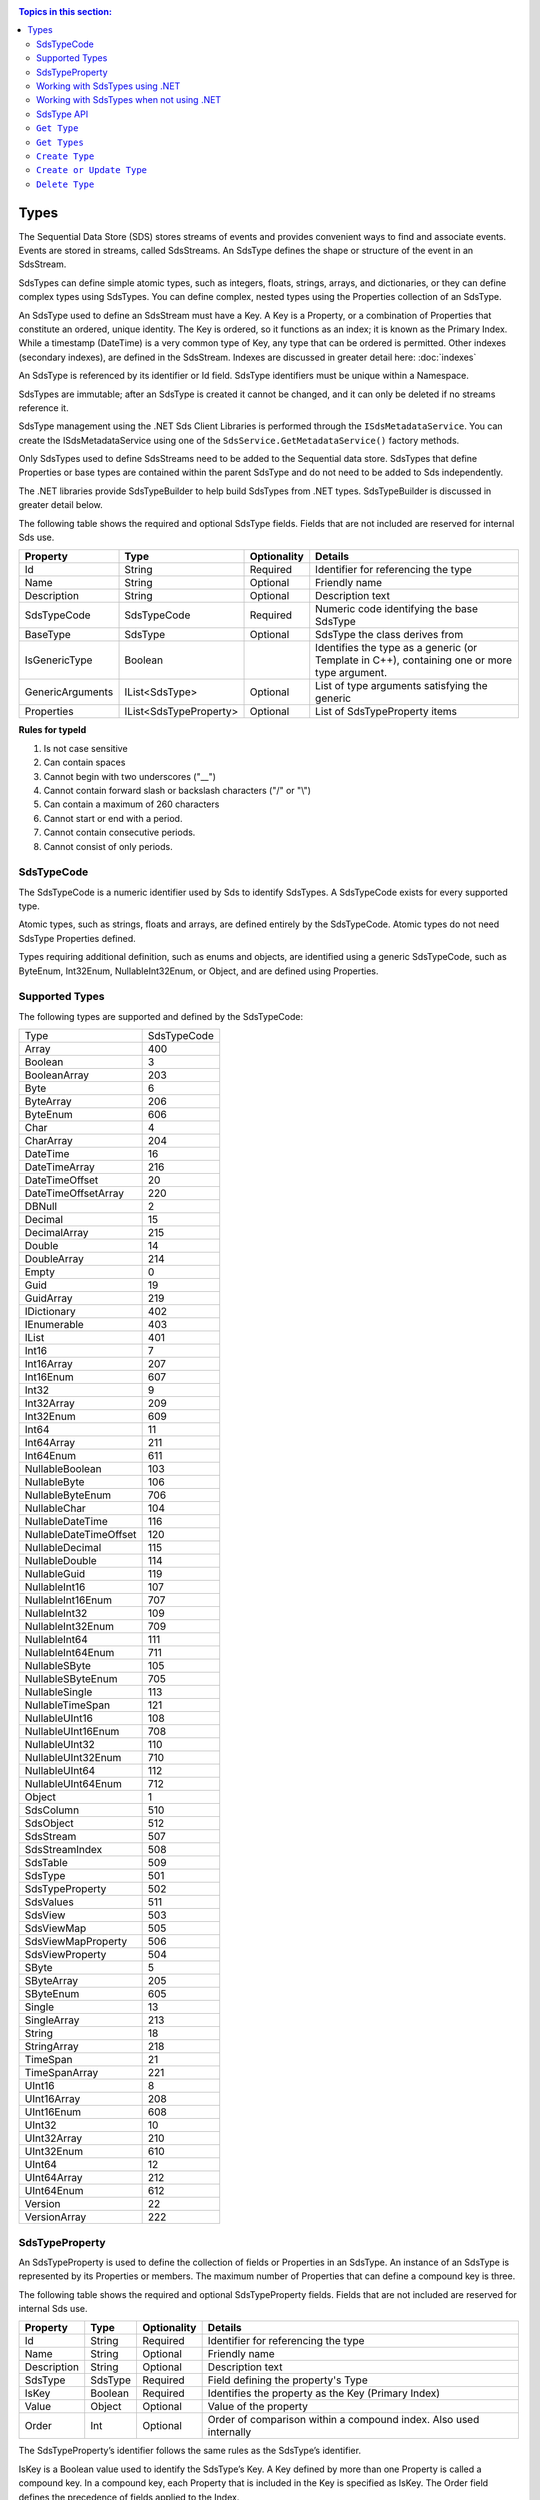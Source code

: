 .. _Qi_Types_topic:

.. contents:: Topics in this section:
    :depth: 2


Types
=====


The Sequential Data Store (SDS) stores streams of events and provides convenient ways to find and associate 
events. Events are stored in streams, called SdsStreams. An SdsType defines the shape or structure of the 
event in an SdsStream.

SdsTypes can define simple atomic types, such as integers, floats, strings, arrays, and dictionaries, or 
they can define complex types using SdsTypes. You can define complex, nested types using the Properties 
collection of an SdsType. 

An SdsType used to define an SdsStream must have a Key. A Key is a Property, or a combination of Properties 
that constitute an ordered, unique identity. The Key is ordered, so it functions as an index; it is 
known as the Primary Index. While a timestamp (DateTime) is a very common type of Key, any type that 
can be ordered is permitted. Other indexes (secondary indexes), are defined in the SdsStream. 
Indexes are discussed in greater detail here: :doc:`indexes`

An SdsType is referenced by its identifier or Id field. SdsType identifiers must be unique within a Namespace.

SdsTypes are immutable; after an SdsType is created it cannot be changed, and it can only be deleted if 
no streams reference it.

SdsType management using the .NET Sds Client Libraries is performed through the ``ISdsMetadataService``. 
You can create the ISdsMetadataService using one of the ``SdsService.GetMetadataService()`` factory methods.

Only SdsTypes used to define SdsStreams need to be added to the Sequential data store. SdsTypes that define Properties or base types 
are contained within the parent SdsType and do not need to be added to Sds independently.

The .NET libraries provide SdsTypeBuilder to help build SdsTypes from .NET types. SdsTypeBuilder is 
discussed in greater detail below.

The following table shows the required and optional SdsType fields. Fields that are not included are reserved for internal Sds use.


+------------------+-------------------------+-------------+-------------------------------------+
| Property         | Type                    | Optionality | Details                             |
+==================+=========================+=============+=====================================+
| Id               | String                  | Required    | Identifier for referencing the type |
+------------------+-------------------------+-------------+-------------------------------------+
| Name             | String                  | Optional    | Friendly name                       |
+------------------+-------------------------+-------------+-------------------------------------+
| Description      | String                  | Optional    | Description text                    |
+------------------+-------------------------+-------------+-------------------------------------+
| SdsTypeCode      | SdsTypeCode             | Required    | Numeric code identifying the base   |
|                  |                         |             | SdsType                             |
+------------------+-------------------------+-------------+-------------------------------------+
| BaseType         | SdsType                 | Optional    | SdsType the class derives from      |
+------------------+-------------------------+-------------+-------------------------------------+
| IsGenericType    | Boolean                 |             | Identifies the type as a generic    |
|                  |                         |             | (or Template in C++), containing    |
|                  |                         |             | one or more type argument.          |
+------------------+-------------------------+-------------+-------------------------------------+
| GenericArguments | IList<SdsType>          | Optional    | List of type arguments satisfying   |
|                  |                         |             | the generic                         |
+------------------+-------------------------+-------------+-------------------------------------+
| Properties       | IList<SdsTypeProperty>  | Optional    | List of SdsTypeProperty items       |
+------------------+-------------------------+-------------+-------------------------------------+


**Rules for typeId**

1. Is not case sensitive
2. Can contain spaces
3. Cannot begin with two underscores ("\_\_")
4. Cannot contain forward slash or backslash characters ("/" or "\\")
5. Can contain a maximum of 260 characters
6. Cannot start or end with a period.
7. Cannot contain consecutive periods.
8. Cannot consist of only periods.


SdsTypeCode
----------

The SdsTypeCode is a numeric identifier used by Sds to identify SdsTypes. A SdsTypeCode exists for 
every supported type.

Atomic types, such as strings, floats and arrays, are defined entirely by the SdsTypeCode. Atomic 
types do not need SdsType Properties defined.

Types requiring additional definition, such as enums and objects, are identified using a generic 
SdsTypeCode, such as ByteEnum, Int32Enum, NullableInt32Enum, or Object, and are defined using Properties.


Supported Types
----------------

The following types are supported and defined by the SdsTypeCode:


=======================  =====
Type                     SdsTypeCode
-----------------------  -----
Array                    400
Boolean                  3
BooleanArray             203
Byte                     6
ByteArray                206
ByteEnum                 606
Char                     4
CharArray                204
DateTime                 16
DateTimeArray            216
DateTimeOffset           20
DateTimeOffsetArray      220
DBNull                   2
Decimal                  15
DecimalArray             215
Double                   14
DoubleArray              214
Empty                    0
Guid                     19
GuidArray                219
IDictionary              402
IEnumerable              403
IList                    401
Int16                    7
Int16Array               207
Int16Enum                607
Int32                    9
Int32Array               209
Int32Enum                609
Int64                    11
Int64Array               211
Int64Enum                611
NullableBoolean          103
NullableByte             106
NullableByteEnum         706
NullableChar             104
NullableDateTime         116
NullableDateTimeOffset   120
NullableDecimal          115
NullableDouble           114
NullableGuid             119
NullableInt16            107
NullableInt16Enum        707
NullableInt32            109
NullableInt32Enum        709
NullableInt64            111
NullableInt64Enum        711
NullableSByte            105
NullableSByteEnum        705
NullableSingle           113
NullableTimeSpan         121
NullableUInt16           108
NullableUInt16Enum       708
NullableUInt32           110
NullableUInt32Enum       710
NullableUInt64           112
NullableUInt64Enum       712
Object                   1
SdsColumn                 510
SdsObject                 512
SdsStream                 507
SdsStreamIndex            508
SdsTable                  509
SdsType                   501
SdsTypeProperty           502
SdsValues                 511
SdsView                   503
SdsViewMap                505
SdsViewMapProperty        506
SdsViewProperty           504
SByte                    5
SByteArray               205
SByteEnum                605
Single                   13
SingleArray              213
String                   18
StringArray              218
TimeSpan                 21
TimeSpanArray            221
UInt16                   8
UInt16Array              208
UInt16Enum               608
UInt32                   10
UInt32Array              210
UInt32Enum               610
UInt64                   12
UInt64Array              212
UInt64Enum               612
Version                  22
VersionArray             222
=======================  =====



SdsTypeProperty
--------------

An SdsTypeProperty is used to define the collection of fields or Properties in an SdsType. 
An instance of an SdsType is represented by its Properties or members. The maximum number of 
Properties that can define a compound key is three.

The following table shows the required and optional SdsTypeProperty fields. Fields that 
are not included are reserved for internal Sds use.

+------------------+-------------------------+-------------+-------------------------------------+
| Property         | Type                    | Optionality | Details                             |
+==================+=========================+=============+=====================================+
| Id               | String                  | Required    | Identifier for referencing the type |
+------------------+-------------------------+-------------+-------------------------------------+
| Name             | String                  | Optional    | Friendly name                       |
+------------------+-------------------------+-------------+-------------------------------------+
| Description      | String                  | Optional    | Description text                    |
+------------------+-------------------------+-------------+-------------------------------------+
| SdsType          | SdsType                 | Required    | Field defining the property's       |
|                  |                         |             | Type                                |
+------------------+-------------------------+-------------+-------------------------------------+
| IsKey            | Boolean                 | Required    | Identifies the property as the Key  |
|                  |                         |             | (Primary Index)                     |
+------------------+-------------------------+-------------+-------------------------------------+
| Value            | Object                  | Optional    | Value of the property               |
+------------------+-------------------------+-------------+-------------------------------------+
| Order            | Int                     | Optional    | Order of comparison within a        |
|                  |                         |             | compound index. Also used           |
|                  |                         |             | internally                          |
+------------------+-------------------------+-------------+-------------------------------------+


The SdsTypeProperty’s identifier follows the same rules as the SdsType’s identifier.

IsKey is a Boolean value used to identify the SdsType’s Key. A Key defined by more than one 
Property is called a compound key. In a compound key, each Property that is included in the 
Key is specified as IsKey. The Order field defines the precedence of fields applied to the Index.

The Value field is used for properties that represent a value. An example of a property with a 
value is an enum’s named constant. When representing an enum in a SdsType, the SdsType’s 
Properies collection defines the enum’s constant list. The SdsTypeProperty’s Identifier represents 
the constant’s name and the SdsTypeProperty’s Value represents the constant’s value.

Working with SdsTypes using .NET
-------------------------------


When working in .NET, use the SdsTypeBuilder to create SdsTypes. The SdsTypeBuilder eliminates 
potential errors that can occur when working with SdsTypes manually.

There are several ways to work with the builder. The most convenient is to use the static 
methods, as shown here:

::

  public enum State
  {
      Ok,
      Warning,
      Alarm
  }

  public class Simple
  {
      [SdsMember(IsKey = true, Order = 0)]
      public DateTime Time { get; set; }
      public State State { get; set; }
      public Double Measurement { get; set; }
  }

  SdsType simpleType = SdsTypeBuilder.CreateSdsType<Simple>();
  simpleType.Id = "Simple";
  simpleType.Name = "Simple";
  simpleType.Description = "Basic sample type";


SdsTypeBuilder recognizes the ``System.ComponentModel.DataAnnotations.KeyAttribute`` and 
its own ``OSIsoft.Sds.SdsMemberAttribute``. When using the SdsMemberAttribute to specify 
the Primary Index, set the IsKey to true.

The type is created with the following parameters. SdsTypeBuilder automatically generates 
unique identifiers. Note that the following table contains only a partial list of fields.


+------------------+-------------------------+-------------+--------------------------------------+
| Field            | Values                                                                       |
+==================+=========================+=============+======================================+
| Id               | Simple                                                                       |
+------------------+-------------------------+-------------+--------------------------------------+
| Name             | Simple                                                                       |
+------------------+-------------------------+-------------+--------------------------------------+
| Description      | Basic sample type                                                            |
+------------------+-------------------------+-------------+--------------------------------------+
| Properties       | Count = 3                                                                    |
+------------------+-------------------------+-------------+--------------------------------------+
|   [0]            | Id                      | Time                                               |
+                  +-------------------------+-------------+--------------------------------------+
|                  | Name                    | Time                                               |
+                  +-------------------------+-------------+--------------------------------------+
|                  | Description             | null                                               |
+                  +-------------------------+-------------+--------------------------------------+
|                  | Order                   | 0                                                  |
+                  +-------------------------+-------------+--------------------------------------+
|                  | IsKey                   | true                                               |
+                  +-------------------------+-------------+--------------------------------------+
|                  | SdsType                 | Id          | c48bfdf5-a271-384b-bf13-bd21d931c1bf |
+                  +                         +-------------+--------------------------------------+
|                  |                         | Name        | DateTime                             |
+                  +                         +-------------+--------------------------------------+
|                  |                         | Description | null                                 |
+                  +                         +-------------+--------------------------------------+
|                  |                         | Properties  | null                                 |
+                  +-------------------------+-------------+--------------------------------------+
|                  | Value                   | null                                               |
+------------------+-------------------------+-------------+--------------------------------------+
|   [1]            | Id                      | State                                              |
+                  +-------------------------+-------------+--------------------------------------+
|                  | Name                    | State                                              |
+                  +-------------------------+-------------+--------------------------------------+
|                  | Description             | null                                               |
+                  +-------------------------+-------------+--------------------------------------+
|                  | Order                   | 0                                                  |
+                  +-------------------------+-------------+--------------------------------------+
|                  | IsKey                   | false                                              |
+                  +-------------------------+-------------+--------------------------------------+
|                  | SdsType                 | Id          | 02728a4f-4a2d-3588-b669-e08f19c35fe5 |
+                  +                         +-------------+--------------------------------------+
|                  |                         | Name        | State                                |
+                  +                         +-------------+--------------------------------------+
|                  |                         | Description | null                                 |
+                  +                         +-------------+--------------------------------------+
|                  |                         | Properties  | Count = 3                            |
+                  +                         +-------------+-------------------+------------------+
|                  |                         | [0]         | Id                | "Ok"             |
+                  +                         +             +-------------------+------------------+
|                  |                         |             | Name              | null             |
+                  +                         +             +-------------------+------------------+
|                  |                         |             | Description       | null             |
+                  +                         +             +-------------------+------------------+
|                  |                         |             | Order             | 0                |
+                  +                         +             +-------------------+------------------+
|                  |                         |             | SdsType           | null             |
+                  +                         +             +-------------------+------------------+
|                  |                         |             | Value             | 0                |
+                  +                         +-------------+-------------------+------------------+
|                  |                         | [1]         | Id                | "Warning"        |
+                  +                         +             +-------------------+------------------+
|                  |                         |             | Name              | null             |
+                  +                         +             +-------------------+------------------+
|                  |                         |             | Description       | null             |
+                  +                         +             +-------------------+------------------+
|                  |                         |             | Order             | 0                |
+                  +                         +             +-------------------+------------------+
|                  |                         |             | SdsType           | null             |
+                  +                         +             +-------------------+------------------+
|                  |                         |             | Value             | 1                |
+                  +                         +-------------+-------------------+------------------+
|                  |                         | [2]         | Id                | "Alarm"          |
+                  +                         +             +-------------------+------------------+
|                  |                         |             | Name              | null             |
+                  +                         +             +-------------------+------------------+
|                  |                         |             | Description       | null             |
+                  +                         +             +-------------------+------------------+
|                  |                         |             | Order             | 0                |
+                  +                         +             +-------------------+------------------+
|                  |                         |             | SdsType           | null             |
+                  +                         +             +-------------------+------------------+
|                  |                         |             | Value             | 2                |
+                  +-------------------------+-------------+-------------------+------------------+
|                  | Value                   | null                                               |
+------------------+-------------------------+-------------+-------------------+------------------+
|   [2]            | Id                      | Measurement                                        |
+                  +-------------------------+-------------+--------------------------------------+
|                  | Name                    | Measurement                                        |
+                  +-------------------------+-------------+--------------------------------------+
|                  | Description             | null                                               |
+                  +-------------------------+-------------+--------------------------------------+
|                  | Order                   | 0                                                  |
+                  +-------------------------+-------------+--------------------------------------+
|                  | IsKey                   | false                                              |
+                  +-------------------------+-------------+--------------------------------------+
|                  | SdsType                  | Id         | 0f4f147f-4369-3388-8e4b-71e20c96f9ad |
+                  +                         +-------------+--------------------------------------+
|                  |                         | Name        | Double                               |
+                  +                         +-------------+--------------------------------------+
|                  |                         | Description | null                                 |
+                  +                         +-------------+--------------------------------------+
|                  |                         | Properties  | null                                 |
+                  +-------------------------+-------------+--------------------------------------+
|                  | Value                   | null                                               |
+------------------+-------------------------+-------------+--------------------------------------+


The SdsTypeBuilder also supports derived types. Note that you need not add the base types to 
Sds before using SdsTypeBuilder.

Working with SdsTypes when not using .NET
----------------------------------------


SdsTypes must be built manually when .NET SdsTypeBuilder is unavailable. The following discussion 
refers to the types that are defined in  
`Python <https://github.com/osisoft/Qi-Samples/tree/master/Basic/Python>`__ and 
`JavaScript <https://github.com/osisoft/Sds-Samples/tree/master/Basic/JavaScript>`__ samples. 
Samples in other languages can be found here: `Samples <https://github.com/osisoft/Qi-Samples/tree/master/Basic>`__.

In the sample code, ``SdsType``, ``SdsTypeProperty``, and ``SdsTypeCode`` are defined as in the code snippets shown here:

**Python**

::

  class SdsTypeCode(Enum):
      Empty = 0
      Object = 1
      DBNull = 2
      Boolean = 3
      Char = 4
        ...
  class SdsTypeProperty(object):
      """Sds type property definition"""

      def __init__(self):
              self.__isKey = False

      @property
      def Id(self):
          return self.__id
      @Id.setter
      def Id(self, id):
          self.__id = id

        ...

      @property
      def IsKey(self):
          return self.__isKey
      @IsKey.setter
      def IsKey(self, iskey):
          self.__isKey = iskey

      @property
      def SdsType(self):
          return self.__SdsType
      @SdsType.setter
      def SdsType(self, SdsType):
          self.__SdsType=SdsType
        ...

  class SdsType(object):
      """Sds type definitions"""
      def __init__(self):
          self.SdsTypeCode = SdsTypeCode.Object

      @property
      def Id(self):
          return self.__id
      @Id.setter
      def Id(self, id):
          self.__id = id

        ...

      @property
      def BaseType(self):
          return self.__baseType
      @BaseType.setter
      def BaseType(self, baseType):
          self.__baseType = baseType

      @property
      def SdsTypeCode(self):
          return self.__typeCode
      @SdsTypeCode.setter
      def SdsTypeCode(self, typeCode):
          self.__typeCode = typeCode

      @property
      def Properties(self):
          return self.__properties
      @Properties.setter
      def Properties(self, properties):
          self.__properties = properties

 
  
**JavaScript**

::

  SdsTypeCodeMap: {
      Empty: 0,
      "Object": 1,
      DBNull: 2,
      "Boolean": 3,
      Char: 4,
      ...
  SdsTypeProperty: function (SdsTypeProperty) {
      if (SdsTypeProperty.Id) {
          this.Id = SdsTypeProperty.Id;
      }
      if (SdsTypeProperty.Name) {
          this.Name = SdsTypeProperty.Name;
      }
      if (SdsTypeProperty.Description) {
          this.Description = SdsTypeProperty.Description;
      }
      if (SdsTypeProperty.SdsType) {
          this.SdsType = SdsTypeProperty.SdsType;
      }
      if (SdsTypeProperty.IsKey) {
          this.IsKey = SdsTypeProperty.IsKey;
      }
  },
  SdsType: function (SdsType) {
      if (SdsType.Id) {
          this.Id = SdsType.Id
      }
      if (SdsType.Name) {
          this.Name = SdsType.Name;
      }
      if (SdsType.Description) {
          this.Description = SdsType.Description;
      }
      if (SdsType.SdsTypeCode) {
          this.SdsTypeCode = SdsType.SdsTypeCode;
      }
      if (SdsType.Properties) {
          this.Properties = SdsType.Properties;
      }
  },



Working with the following types (both Python and JavaScript classes are shown):


**Python**

::

  class State(Enum):
      Ok = 0
      Warning = 1
      Alarm = 2

  class Simple(object):
      Time = property(getTime, setTime)
      def getTime(self):
          return self.__time
      def setTime(self, time):
          self.__time = time

      State = property(getState, setState)
      def getState(self):
          return self.__state
      def setState(self, state):
          self.__state = state

      Measurement = property(getMeasurement, setMeasurement)
      def getMeasurement(self):
          return self.__measurement
      def setMeasurement(self, measurement):
          self.__measurement = measurement


**JavaScript**

::

  var State =
    {
        Ok: 0,
        Warning: 1,
        Aalrm: 2,
    }
 
    var Simple = function () {
        this.Time = null;
        this.State = null;
        this.Measurement = null;
    }

 
Define the SdsType as follows:

**Python**

::

    # Create the properties

  # Time is the primary key
  time = SdsTypeProperty()
  time.Id = "Time"
  time.Name = "Time"
  time.IsKey = True
  time.SdsType = SdsType()
  time.SdsType.Id = "DateTime"
  time.SdsType.Name = "DateTime"
  time.SdsType.SdsTypeCode = SdsTypeCode.DateTime

  # State is not a pre-defined type. A SdsType must be defined to represent the enum
  stateTypePropertyOk = SdsTypeProperty()
  stateTypePropertyOk.Id = "Ok"
  stateTypePropertyOk.Value = State.Ok
  stateTypePropertyWarning = SdsTypeProperty()
  stateTypePropertyWarning.Id = "Warning"
  stateTypePropertyWarning.Value = State.Warning
  stateTypePropertyAlarm = SdsTypeProperty()
  stateTypePropertyAlarm.Id = "Alarm"
  stateTypePropertyAlarm.Value = State.Alarm

  stateType = SdsType()
  stateType.Id = "State"
  stateType.Name = "State"
  stateType.Properties = [ stateTypePropertyOk, stateTypePropertyWarning, \
                          stateTypePropertyAlarm ]

  state = SdsTypeProperty()
  state.Id = "State"
  state.Name = "State"
  state.SdsType = stateType

  # Value property is a simple non-indexed, pre-defined type
  value = SdsTypeProperty()
  value.Id = "Measurement"
  value.Name = "Measurement"
  value.SdsType = SdsType()
  value.SdsType.Id = "Double"
  value.SdsType.Name = "Double"

  # Create the Simple SdsType
  simpleType = SdsType()
  simpleType.Id = "Simple"
  simpleType.Name = "Simple"
  simpleType.Description = "Basic sample type"
  simpleType.SdsTypeCode = SdsTypeCode.Object
  simpleType.Properties = [ time ]


**JavaScript**

::

  // Time is the primary key
  var timeProperty = new SdsObjects.SdsTypeProperty({
      "Id": "Time",
      "IsKey": true,
      "SdsType": new SdsObjects.SdsType({
          "Id": "dateType",
          "SdsTypeCode": SdsObjects.SdsTypeCodeMap.DateTime
      })
  });

  // State is not a pre-defined type. An SdsType must be defined to represent the enum
  var stateTypePropertyOk = new SdsObjects.SdsTypeProperty({
      "Id": "Ok",
      "Value": State.Ok
  });
  var stateTypePropertyWarning = new SdsObjects.SdsTypeProperty({
      "Id": "Warning",
      "Value": State.Warning
  });
  var stateTypePropertyAlarm = new SdsObjects.SdsTypeProperty({
      "Id": "Alarm",
      "Value": State.Alarm
  });

  var stateType = new SdsObjects.SdsType({
      "Id": "State",
      "Name": "State",
      "SdsTypeCode": SdsObjects.SdsTypeCodeMap.Int32Enum,
      "Properties": [stateTypePropertyOk, stateTypePropertyWarning,
          stateTypePropertyAlarm, stateTypePropertyRed]
  });

  // Measurement property is a simple non-indexed, pre-defined type
  var measurementProperty = new SdsObjects.SdsTypeProperty({
      "Id": "Measurement",
      "Name": "Measurement",
      "SdsType": new SdsObjects.SdsType({
          "Id": "doubleType",
          "SdsTypeCode": SdsObjects.SdsTypeCodeMap.Double
      })
  });

  // Create the Simple SdsType
  var simpleType = new SdsObjects.QiType({
      "Id": "Simple",
      "Name": "Simple", 
      "Description": " This is a simple Sds type ",
      "SdsTypeCode": SdsObjects.SdsTypeCodeMap.Object,
      "Properties": [timeProperty, stateProperty, measurementProperty]
  });


 Working with a derived class is easy. For the following derived class:

::

  class Derrived(Simple):
      @property
      def Observation(self):
          return self.__observation
      @Observation.setter
      def Observation(self, observation):
          self.__observation = observation


Extend the SdsType as follows:

**Python**

::

  # Observation property is a simple non-inexed, standard data type
  observation = SdsTypeProperty()
  observation.Id = "Observation"
  observation.Name = "Observation"
  observation.SdsType = SdsType()
  observation.SdsType.Id = "String"
  observation.SdsType.Name = "String"
  observation.SdsType.SdsTypeCode = SdsTypeCode.String

  # Create the Derived SdsType
  derived = SdsType()
  derived.Id = "Derived"
  derived.Name = "Derived"
  derived.Description = "Derived sample type"
  derived.BaseType = simpleType # Set the base type to the derived type
  derived.SdsTypeCode = SdsTypeCode.Object
  derived.Properties = [ observation ]
    

**JavaScript**

::

  var observationProprety = new SdsObjects.SdsTypeProperty({
      "Id": "Observation",
      "SdsType": new SdsObjects.SdsType({
          "Id": "strType",
          "SdsTypeCode": SdsObjects.SdsTypeCodeMap.String
      })
  });

  var derivedType = new SdsObjects.SdsType({
      "Id": "Derived",
      "Name": "Derived",
      "Description": " Derived sample type",
      "BaseType": simpleType,
      "SdsTypeCode": SdsObjects.SdsTypeCodeMap.Object,
      "Properties": [ observationProprety ]
  });
  
  
SdsType API
----------

The REST APIs provide programmatic access to read and write Sds data. The APIs in this section 
interact with SdsTypes. When working in .NET convenient Sds Client libraries are available. 
The ISdsMetadataService interface, accessed using theSdsService.GetMetadataService( ) helper, 
defines the available functions. See
`Sds Types <https://qi-docs.readthedocs.io/en/latest/Qi_Types.html>`__.
for general SdsType information.


***********************

``Get Type``
------------

Returns the type corresponding to the specified typeId within a given namespace.

**Request**

::

    GET api/Tenants/{tenantId}/Namespaces/{namespaceId}/Types/{typeId}


**Parameters**

``string tenantId``
  The tenant identifier
``string namespaceId``
  The namespace identifier
``string typeId``
  The type identifier


**Response**

The response includes a status code and a response body.

**Response body**

  The requested SdsType
  
  Sample response body:
  
::

  HTTP/1.1 200
  Content-Type: application/json

  {  
     "Id":"f1a7ef61-d47f-3007-a260-449643a7c219",
     "Name":"Simple",
     "SdsTypeCode":1,
     "Properties":[  
        {  
           "Id":"Time",
           "Name":"Time",
           "IsKey":true,
           "SdsType":{  
              "$id":"567",
              "Id":"19a87a76-614a-385b-ba48-6f8b30ff6ab2",
              "Name":"DateTime",
              "SdsTypeCode":16
           }
        },
        {  
           "Id":"State",
          "Name":"State",
           "SdsType":{  
              "$id":"569",
              "Id":"e20bdd7e-590b-3372-ab39-ff61950fb4f3",
              "Name":"State",
              "SdsTypeCode":609,
              "Properties":[  
                 {  
                    "$id":"570",
                    "Id":"Ok",
                    "Value":0
                 },
                 {  
                    "$id":"571",
                    "Id":"Warning",
                    "Value":1
                 },
                 {  
                    "$id":"572",
                    "Id":"Aalrm",
                    "Value":2
                 }
              ]
           }
        },
        {  
           "$id":"573",
           "Id":"Measurement",
           "Name":"Measurement",
           "SdsType":{  
              "$id":"574",
              "Id":"6fecef77-20b1-37ae-aa3b-e6bb838d5a86",
              "Name":"Double",
              "SdsTypeCode":14
           }
        }
     ]
  }



**.NET Library**

::

  Task<SdsType> GetTypeAsync(string typeId);


**Security**

  Allowed by administrator and user accounts


***********************

``Get Types``
------------

Returns a list of types within a given namespace.

**Request**

::

    GET api/Tenants/{tenantId}/Namespaces/{namespaceId}/Types?skip={skip}&count={count}


**Parameters**

``string tenantId``
  The tenant identifier
``string namespaceId``
  The namespace identifier
``int skip``
  An optional value representing the zero-based offset of the first SdsType to retrieve. If not specified, a default value of 0 is used.
``int count``
  An optional value representing the maximum number of SdsTypes to retrieve. If not specified, a default value of 100 is used.

**Response**

  The response includes a status code and a response body.

**Response body**

  A collection of zero or more SdsTypes.
  
  Sample response body:
  
::

  HTTP/1.1 200
  Content-Type: application/json

  [  
    {  
        "Id":"f1a7ef61-d47f-3007-a260-449643a7c219",
        "Name":"Simple",
        "SdsTypeCode":1,
        "Properties":[  
           {  
              "Id":"Time",
              "Name":"Time",
              "IsKey":true,
              "SdsType":{  
                 "Id":"19a87a76-614a-385b-ba48-6f8b30ff6ab2",
                 "Name":"DateTime",
                 "SdsTypeCode":16
              }
           },
           {  
              "Id":"State",
              "Name":"State",
              "SdsType":{  
                 "Id":"e20bdd7e-590b-3372-ab39-ff61950fb4f3",
                 "Name":"State",
                 "SdsTypeCode":609,
                 "Properties":[  
                    {  
                       "Id":"Ok",
                       "Value":0
                    },
                    {  
                       "Id":"Warning",
                       "Value":1
                    },
                    {  
                       "Id":"Aalrm",
                       "Value":2
                    }
                 ]
              }
           },
           {  
              "Id":"Measurement",
              "Name":"Measurement",
              "SdsType":{  
                 "$id":"574",
                 "Id":"6fecef77-20b1-37ae-aa3b-e6bb838d5a86",
                 "Name":"Double",
                 "SdsTypeCode":14
              }
           }
        ]
     },
     …
  ]



**.NET Library**

::

  Task<IEnumerable<SdsType>> GetTypesAsync(int skip = 0, int count = 100);


**Security**

  Allowed by administrator and user accounts


***********************

``Create Type``
-------------

Creates the specified type. If a type with a matching identifier already exists, Sds compares the 
existing type with the type that was sent. If the types are identical, a ``Found`` (302) error 
is returned with the Location header set to the URI where the type may be retrieved using a Get function. 
If the types do not match, a ``Conflict`` (409) error is returned.

For a matching type (``Found``), clients that are capable of performing a redirect that includes the 
authorization header can automatically redirect to retrieve the type. However, most clients, 
including the .NET HttpClient, consider redirecting with the authorization token to be a security vulnerability.

When a client performs a redirect and strips the authorization header, Sds cannot authorize the request and 
returns ``Unauthorized`` (401). For this reason, it is recommended that when using clients that do not 
redirect with the authorization header, you should disable automatic redirect.


**Request**

::

    POST api/Tenants/{tenantId}/Namespaces/{namespaceId}/Types/{typeId}

**Parameters**

``string tenantId``
  The tenant identifier
``string namespaceId``
  The namespace identifier
``string typeId``
  The type identifier. The identifier must match the SdsType.Id field. 


**Response**

  The response includes a status code and a response body.

**Response body**

  The request content is the serialized SdsType. If you are not using the Sds client libraries, we recommend using JSON.
  
  Sample SdsType content:
  
::

  {  
     "Id":"Simple",
     "Name":"Simple",
     "Description":"Basic sample type",
     "SdsTypeCode":1,
     "IsGenericType":false,
     "IsReferenceType":false,
     "GenericArguments":null,
     "Properties":[  
        {  
           "Id":"Time",
           "Name":"Time",
           "Description":null,
           "Order":0,
           "IsKey":true,
           "FixedSize":0,
           "SdsType":{  
              "Id":"c48bfdf5-a271-384b-bf13-bd21d931c1bf",
              "Name":"DateTime",
              "Description":null,
              "SdsTypeCode":16,
              "IsGenericType":false,
              "IsReferenceType":false,
              "GenericArguments":null,
              "Properties":null,
              "BaseType":null,
              "DerivedTypes":null
           },
           "Value":null
        },
        {  
           "Id":"State",
           "Name":"State",
           "Description":null,
           "Order":0,
           "IsKey":false,
           "FixedSize":0,
           "SdsType":{  
              "Id":"ba5d20e1-cd21-3ad0-99f3-c3a3b0146aa1",
              "Name":"State",
              "Description":null,
              "SdsTypeCode":609,
              "IsGenericType":false,
              "IsReferenceType":false,
              "GenericArguments":null,
              "Properties":[  
                 {  
                    "Id":"Ok",
                    "Name":null,
                    "Description":null,
                    "Order":0,
                    "IsKey":false,
                    "FixedSize":0,
                    "SdsType":null,
                    "Value":0
                 },
                 {  
                    "Id":"Warning",
                    "Name":null,
                    "Description":null,
                    "Order":0,
                    "IsKey":false,
                    "FixedSize":0,
                    "SdsType":null,
                    "Value":1
                 },
                 {  
                    "Id":"Alarm",
                    "Name":null,
                    "Description":null,
                    "Order":0,
                    "IsKey":false,
                    "FixedSize":0,
                    "SdsType":null,
                    "Value":2
                 }
              ],
              "BaseType":null,
              "DerivedTypes":null
           },
           "Value":null
        },
        {  
           "Id":"Measurement",
           "Name":"Measurement",
           "Description":null,
           "Order":0,
           "IsKey":false,
           "FixedSize":0,
           "SdsType":{  
              "Id":"0f4f147f-4369-3388-8e4b-71e20c96f9ad",
              "Name":"Double",
              "Description":null,
              "SdsTypeCode":14,
              "IsGenericType":false,
              "IsReferenceType":false,
              "GenericArguments":null,
              "Properties":null,
              "BaseType":null,
              "DerivedTypes":null
           },
           "Value":null
        }
     ],
     "BaseType":null,
     "DerivedTypes":null
  }


Response

The response includes a status code and a response body.
  
Response body
  
::

  HTTP/1.1 200
  Content-Type: application/json

  {  
     "Id":"Simple",
     "Name":"Simple",
     "Description":"Basic sample type",
     "SdsTypeCode":1,
     "Properties":[  
        {  
           "Id":"Time",
           "Name":"Time",
           "IsKey":true,
           "SdsType":{  
              "$id":"596",
              "Id":"c48bfdf5-a271-384b-bf13-bd21d931c1bf",
              "Name":"DateTime",
              "SdsTypeCode":16
           }
        },
        {  
           "Id":"State",
           "Name":"State",
           "SdsType":{  
              "$id":"598",
              "Id":"ba5d20e1-cd21-3ad0-99f3-c3a3b0146aa1",
              "Name":"State",
              "SdsTypeCode":609,
              "Properties":[  
                 {  
                    "Id":"Ok",
                    "Value":0
                 },
                 {  
                    "Id":"Warning",
                    "Value":1
                 },
                 {  
                    "Id":"Alarm",
                    "Value":2
                 }
              ]
           }
        },
        {  
           "Id":"Measurement",
           "Name":"Measurement",
           "SdsType":{  
              "Id":"0f4f147f-4369-3388-8e4b-71e20c96f9ad",
              "Name":"Double",
              "SdsTypeCode":14
           }
        }
     ]
  }
  



**.NET Library**

 
  ``Task<SdsType> GetOrCreateTypeAsync(SdsType SdsType);``

  If a type with a matching identifier already exists and it matches the type in the request body, 
  the client redirects a GET to the Location header. If the existing type does not match the type
  in the request body, a Conflict error response is returned and the client library method throws an exception. 

  The Sds .NET Libraries manage redirects.

**Security**

  Allowed by administrator accounts


***********************



``Create or Update Type``
------------------------

Creates the specified type. If a type with the same Id already exists, the definition of the type is updated.

Note that a type cannot be updated if any streams are 
associated with it. Also, certain parameters, including the type id, cannot be changed after 
they are defined.

**Request**

::

    PUT api/Tenants/{tenantId}/Namespaces/{namespaceId}/Types/{typeId}


**Parameters**

``string tenantId``
  The tenant identifier
``string namespaceId``
  The namespace identifier
``string typeId``
  The type identifier


**Response**

  The response includes a status code and a response body.

**Response body**

  The content is set to true on success.
  

**.NET Library**

::
 
  Task CreateOrUpdateTypeAsync(SdsType SdsType)


**Security**

  Allowed by administrator accounts


***********************



``Delete Type``
------------

Deletes a type from the specified tenant and namespace. Note that a type cannot be deleted if any streams reference it.

**Request**

::

    DELETE	api/Tenants/{tenantId}/Namespaces/{namespaceId}/Types/{typeId}
    

**Parameters**

``string tenantId``
  The tenant identifier
``string namespaceId``
  The namespace identifier
``string typeId``
  The type identifier


**Response**

  The response includes a status code.


**.NET Library**

::

  Task DeleteTypeAsync(string typeId);


**Security**

  Allowed by administrator accounts





